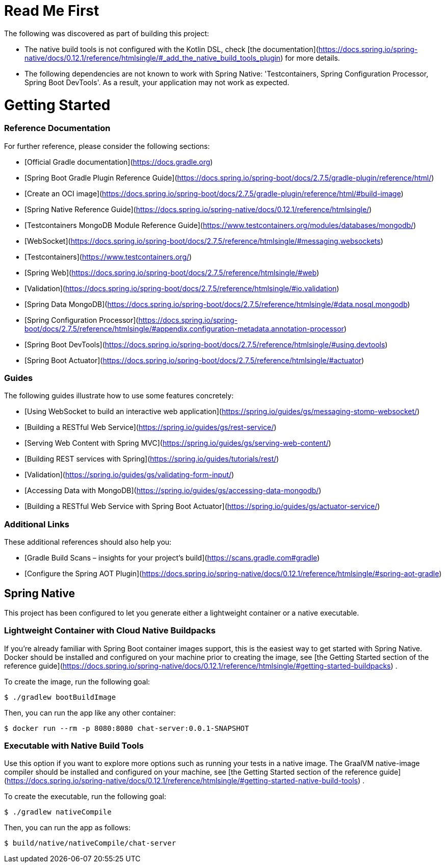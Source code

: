 # Read Me First

The following was discovered as part of building this project:

* The native build tools is not configured with the Kotlin DSL,
  check [the documentation](https://docs.spring.io/spring-native/docs/0.12.1/reference/htmlsingle/#_add_the_native_build_tools_plugin)
  for more details.
* The following dependencies are not known to work with Spring Native: 'Testcontainers, Spring Configuration Processor,
  Spring Boot DevTools'. As a result, your application may not work as expected.

# Getting Started

### Reference Documentation

For further reference, please consider the following sections:

* [Official Gradle documentation](https://docs.gradle.org)
* [Spring Boot Gradle Plugin Reference Guide](https://docs.spring.io/spring-boot/docs/2.7.5/gradle-plugin/reference/html/)
* [Create an OCI image](https://docs.spring.io/spring-boot/docs/2.7.5/gradle-plugin/reference/html/#build-image)
* [Spring Native Reference Guide](https://docs.spring.io/spring-native/docs/0.12.1/reference/htmlsingle/)
* [Testcontainers MongoDB Module Reference Guide](https://www.testcontainers.org/modules/databases/mongodb/)
* [WebSocket](https://docs.spring.io/spring-boot/docs/2.7.5/reference/htmlsingle/#messaging.websockets)
* [Testcontainers](https://www.testcontainers.org/)
* [Spring Web](https://docs.spring.io/spring-boot/docs/2.7.5/reference/htmlsingle/#web)
* [Validation](https://docs.spring.io/spring-boot/docs/2.7.5/reference/htmlsingle/#io.validation)
* [Spring Data MongoDB](https://docs.spring.io/spring-boot/docs/2.7.5/reference/htmlsingle/#data.nosql.mongodb)
* [Spring Configuration Processor](https://docs.spring.io/spring-boot/docs/2.7.5/reference/htmlsingle/#appendix.configuration-metadata.annotation-processor)
* [Spring Boot DevTools](https://docs.spring.io/spring-boot/docs/2.7.5/reference/htmlsingle/#using.devtools)
* [Spring Boot Actuator](https://docs.spring.io/spring-boot/docs/2.7.5/reference/htmlsingle/#actuator)

### Guides

The following guides illustrate how to use some features concretely:

* [Using WebSocket to build an interactive web application](https://spring.io/guides/gs/messaging-stomp-websocket/)
* [Building a RESTful Web Service](https://spring.io/guides/gs/rest-service/)
* [Serving Web Content with Spring MVC](https://spring.io/guides/gs/serving-web-content/)
* [Building REST services with Spring](https://spring.io/guides/tutorials/rest/)
* [Validation](https://spring.io/guides/gs/validating-form-input/)
* [Accessing Data with MongoDB](https://spring.io/guides/gs/accessing-data-mongodb/)
* [Building a RESTful Web Service with Spring Boot Actuator](https://spring.io/guides/gs/actuator-service/)

### Additional Links

These additional references should also help you:

* [Gradle Build Scans – insights for your project's build](https://scans.gradle.com#gradle)
* [Configure the Spring AOT Plugin](https://docs.spring.io/spring-native/docs/0.12.1/reference/htmlsingle/#spring-aot-gradle)

## Spring Native

This project has been configured to let you generate either a lightweight container or a native executable.

### Lightweight Container with Cloud Native Buildpacks

If you're already familiar with Spring Boot container images support, this is the easiest way to get started with Spring
Native. Docker should be installed and configured on your machine prior to creating the image,
see [the Getting Started section of the reference guide](https://docs.spring.io/spring-native/docs/0.12.1/reference/htmlsingle/#getting-started-buildpacks)
.

To create the image, run the following goal:

```
$ ./gradlew bootBuildImage
```

Then, you can run the app like any other container:

```
$ docker run --rm -p 8080:8080 chat-server:0.0.1-SNAPSHOT
```

### Executable with Native Build Tools

Use this option if you want to explore more options such as running your tests in a native image. The GraalVM
native-image compiler should be installed and configured on your machine,
see [the Getting Started section of the reference guide](https://docs.spring.io/spring-native/docs/0.12.1/reference/htmlsingle/#getting-started-native-build-tools)
.

To create the executable, run the following goal:

```
$ ./gradlew nativeCompile
```

Then, you can run the app as follows:

```
$ build/native/nativeCompile/chat-server
```
